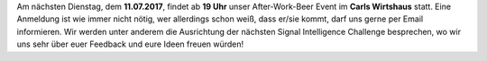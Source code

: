 .. title: After-Work-Beer im Juli
.. slug: after-work-beer-im-juli
.. date: 2017-07-05 11:51:32 UTC+02:00
.. tags: AWB
.. category: announcements 
.. link: 
.. description: 
.. type: text
.. author: Felix

Am nächsten Dienstag, dem **11.07.2017**, findet ab **19 Uhr** unser
After-Work-Beer Event im **Carls Wirtshaus** statt. Eine
Anmeldung ist wie immer nicht nötig, wer allerdings schon weiß, dass
er/sie kommt, darf uns gerne per Email informieren. Wir werden unter anderem die
Ausrichtung der nächsten Signal Intelligence Challenge besprechen, wo wir uns sehr
über euer Feedback und eure Ideen freuen würden!
